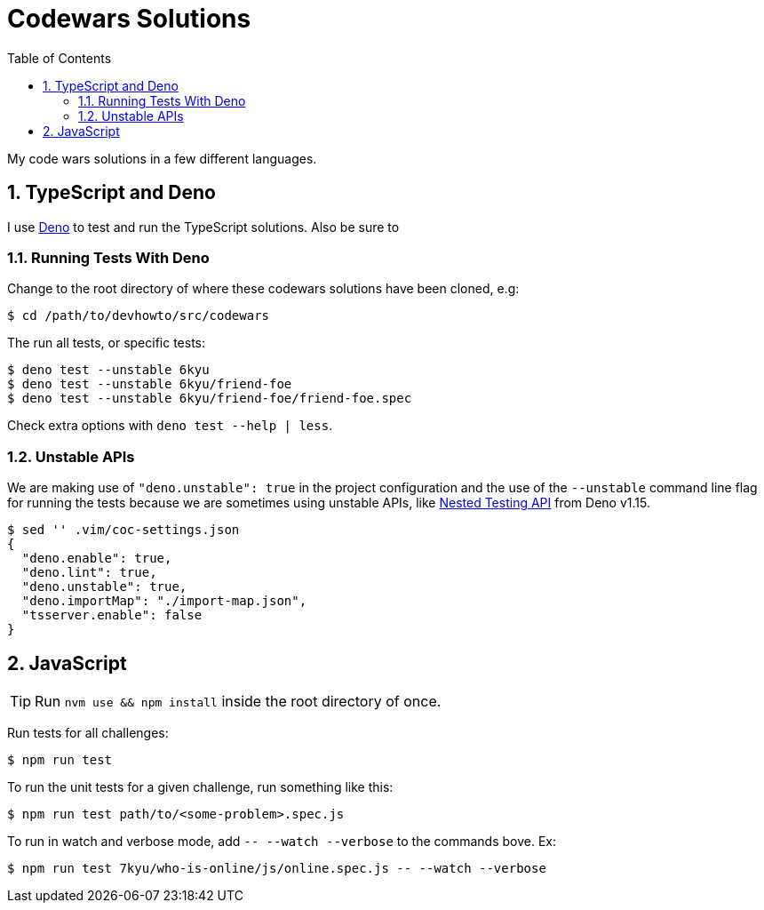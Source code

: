 = Codewars Solutions
:toc: left
:sectnums:
:sectlevels: 6
:toclevels: 6
:setclinks:
:icons: font
:webfonts:


:toc: left
:idprefix:
:idseparator: -

My code wars solutions in a few different languages.

== TypeScript and Deno

I use link:https://deno.land[Deno] to test and run the TypeScript solutions. Also be sure to

=== Running Tests With Deno

Change to the root directory of where these codewars solutions have been cloned, e.g:

----
$ cd /path/to/devhowto/src/codewars
----

The run all tests, or specific tests:

----
$ deno test --unstable 6kyu
$ deno test --unstable 6kyu/friend-foe
$ deno test --unstable 6kyu/friend-foe/friend-foe.spec
----

Check extra options with ``deno test  --help | less``.

=== Unstable APIs

We are making use of ``"deno.unstable": true`` in the project configuration and the use of the ``--unstable`` command line flag for running the tests because we are sometimes using unstable APIs, like link:https://deno.com/blog/v1.15#nested-testing-api[Nested Testing API] from Deno v1.15.

----
$ sed '' .vim/coc-settings.json
{
  "deno.enable": true,
  "deno.lint": true,
  "deno.unstable": true,
  "deno.importMap": "./import-map.json",
  "tsserver.enable": false
}
----

== JavaScript

TIP: Run `nvm use && npm install` inside the root directory of once.

Run tests for all challenges:

----
$ npm run test
----

To run the unit tests for a given challenge, run something like this:

----
$ npm run test path/to/<some-problem>.spec.js
----

To run in watch and verbose mode, add `-- --watch --verbose` to the commands bove. Ex:

----
$ npm run test 7kyu/who-is-online/js/online.spec.js -- --watch --verbose
----

